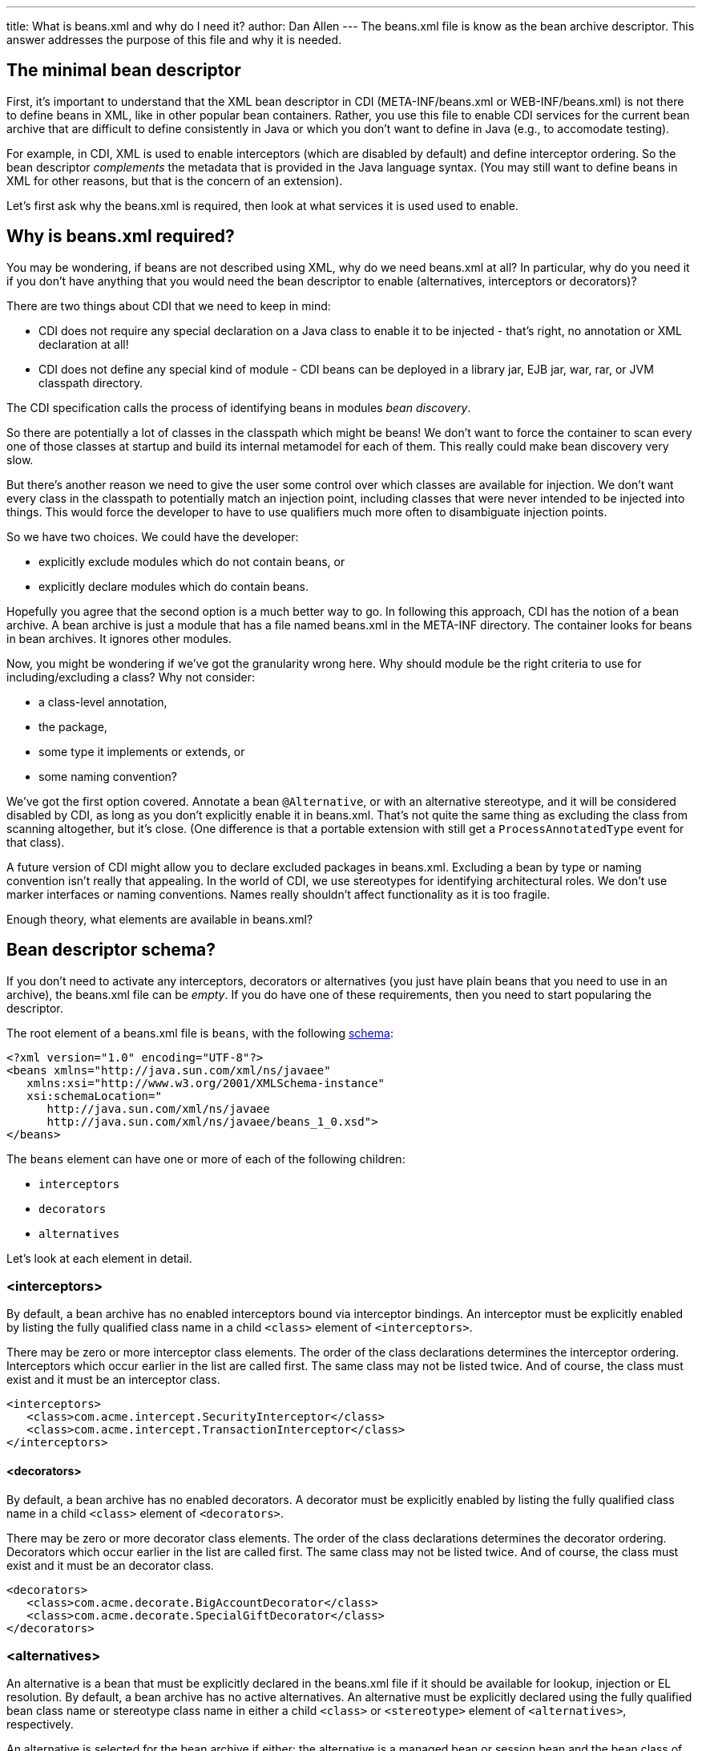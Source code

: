 ---
title: What is beans.xml and why do I need it?
author: Dan Allen
---
The beans.xml file is know as the bean archive descriptor. This answer addresses the purpose of this file and why it is needed.

== The minimal bean descriptor

First, it's important to understand that the XML bean descriptor in CDI (META-INF/beans.xml or WEB-INF/beans.xml) is not there to define beans in XML, like in other popular bean containers. Rather, you use this file to enable CDI services for the current bean archive that are difficult to define consistently in Java or which you don't want to define in Java (e.g., to accomodate testing).

For example, in CDI, XML is used to enable interceptors (which are disabled by default) and define interceptor ordering. So the bean descriptor _complements_ the metadata that is provided in the Java language syntax. (You may still want to define beans in XML for other reasons, but that is the concern of an extension).

Let's first ask why the beans.xml is required, then look at what services it is used used to enable.

== Why is beans.xml required?

You may be wondering, if beans are not described using XML, why do we need beans.xml at all? In particular, why do you need it if you don't have anything that you would need the bean descriptor to enable (alternatives, interceptors or decorators)?

There are two things about CDI that we need to keep in mind:

* CDI does not require any special declaration on a Java class to enable it to be injected - that's right, no annotation or XML declaration at all!
* CDI does not define any special kind of module - CDI beans can be deployed in a library jar, EJB jar, war, rar, or JVM classpath directory.

The CDI specification calls the process of identifying beans in modules _bean discovery_.

So there are potentially a lot of classes in the classpath which might be beans! We don't want to force the container to scan every one of those classes at startup and build its internal metamodel for each of them. This really could make bean discovery very slow.

But there's another reason we need to give the user some control over which classes are available for injection. We don't want every class in the classpath to potentially match an injection point, including classes that were never intended to be injected into things. This would force the developer to have to use qualifiers much more often to disambiguate injection points.

So we have two choices. We could have the developer:

* explicitly exclude modules which do not contain beans, or
* explicitly declare modules which do contain beans.

Hopefully you agree that the second option is a much better way to go. In following this approach, CDI has the notion of a bean archive. A bean archive is just a module that has a file named beans.xml in the META-INF directory. The container looks for beans in bean archives. It ignores other modules.

Now, you might be wondering if we've got the granularity wrong here. Why should module be the right criteria to use for including/excluding a class? Why not consider:

* a class-level annotation,
* the package,
* some type it implements or extends, or
* some naming convention?

We've got the first option covered. Annotate a bean `@Alternative`, or with an alternative stereotype, and it will be considered disabled by CDI, as long as you don't explicitly enable it in beans.xml. That's not quite the same thing as excluding the class from scanning altogether, but it's close. (One difference is that a portable extension with still get a `ProcessAnnotatedType` event for that class).

A future version of CDI might allow you to declare excluded packages in beans.xml. Excluding a bean by type or naming convention isn't really that appealing. In the world of CDI, we use stereotypes for identifying architectural roles. We don't use marker interfaces or naming conventions. Names really shouldn't affect functionality as it is too fragile.

Enough theory, what elements are available in beans.xml?

== Bean descriptor schema?

If you don't need to activate any interceptors, decorators or alternatives (you just have plain beans that you need to use in an archive), the beans.xml file can be _empty_. If you do have one of these requirements, then you need to start popularing the descriptor.

The root element of a beans.xml file is `beans`, with the following http://anonsvn.jboss.org/repos/weld/api/trunk/cdi/src/main/resources/beans.xsd[schema]:

[source,xml]
----
<?xml version="1.0" encoding="UTF-8"?>
<beans xmlns="http://java.sun.com/xml/ns/javaee"
   xmlns:xsi="http://www.w3.org/2001/XMLSchema-instance"
   xsi:schemaLocation="
      http://java.sun.com/xml/ns/javaee 
      http://java.sun.com/xml/ns/javaee/beans_1_0.xsd">
</beans>
----

The `beans` element can have one or more of each of the following children:

* `interceptors`
* `decorators`
* `alternatives`

Let's look at each element in detail.

=== <interceptors>

By default, a bean archive has no enabled interceptors bound via interceptor bindings. An interceptor must be explicitly enabled by listing the fully qualified class name in a child `<class>` element of `<interceptors>`.

There may be zero or more interceptor class elements. The order of the class declarations determines the interceptor ordering. Interceptors which occur earlier in the list are called first. The same class may not be listed twice. And of course, the class must exist and it must be an interceptor class.

[source,xml]
----
<interceptors>
   <class>com.acme.intercept.SecurityInterceptor</class>
   <class>com.acme.intercept.TransactionInterceptor</class>
</interceptors>
----

==== <decorators>

By default, a bean archive has no enabled decorators. A decorator must be explicitly enabled by listing the fully qualified class name in a child `<class>` element of `<decorators>`.

There may be zero or more decorator class elements. The order of the class declarations determines the decorator ordering. Decorators which occur earlier in the list are called first. The same class may not be listed twice. And of course, the class must exist and it must be an decorator class.

[source,xml]
----
<decorators>
   <class>com.acme.decorate.BigAccountDecorator</class>
   <class>com.acme.decorate.SpecialGiftDecorator</class>
</decorators>
----

=== <alternatives>

An alternative is a bean that must be explicitly declared in the beans.xml file if it should be available for lookup, injection or EL resolution. By default, a bean archive has no active alternatives. An alternative must be explicitly declared using the fully qualified bean class name or stereotype class name in either a child `<class>` or `<stereotype>` element of `<alternatives>`, respectively.

An alternative is selected for the bean archive if either: the alternative is a managed bean or session bean and the bean class of the bean is listed, or the alternative is a producer method, field or resource, and the bean class that declares the method or field is listed, or any `@Alternative` stereotype of the alternative is listed.

There may be zero or more alternative bean class elements. The same class may not be listed twice. And of course, the class must exist and it must be an alternative bean class.

There may also be zero or more `@Alternative` stereotype elements. The same stereotype may not be listed twice. And of course, the stereotype class must exist and it must be an stereotype annotation.

[source,xml]
----
<stereotypes>
   <class>com.acme.business.MockPaymentProcessor</class>
   <stereotype>com.acme.stereotype.Mock</stereotype>
</stereotypes>
----

And that's it! A very simple schema, used only to activate and order CDI services.
